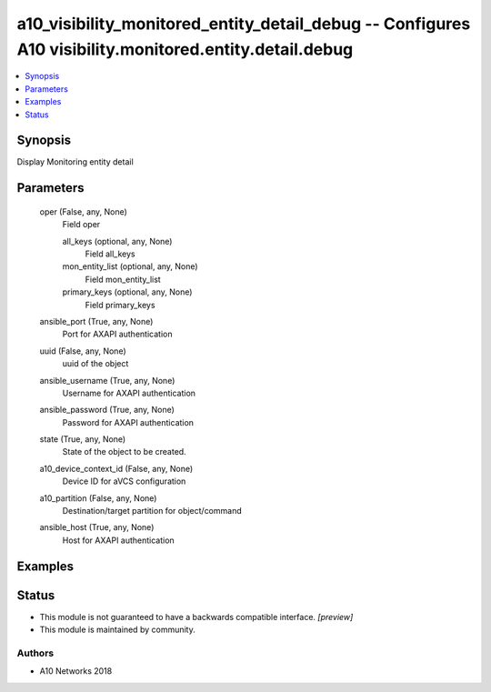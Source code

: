 .. _a10_visibility_monitored_entity_detail_debug_module:


a10_visibility_monitored_entity_detail_debug -- Configures A10 visibility.monitored.entity.detail.debug
=======================================================================================================

.. contents::
   :local:
   :depth: 1


Synopsis
--------

Display Monitoring entity detail






Parameters
----------

  oper (False, any, None)
    Field oper


    all_keys (optional, any, None)
      Field all_keys


    mon_entity_list (optional, any, None)
      Field mon_entity_list


    primary_keys (optional, any, None)
      Field primary_keys



  ansible_port (True, any, None)
    Port for AXAPI authentication


  uuid (False, any, None)
    uuid of the object


  ansible_username (True, any, None)
    Username for AXAPI authentication


  ansible_password (True, any, None)
    Password for AXAPI authentication


  state (True, any, None)
    State of the object to be created.


  a10_device_context_id (False, any, None)
    Device ID for aVCS configuration


  a10_partition (False, any, None)
    Destination/target partition for object/command


  ansible_host (True, any, None)
    Host for AXAPI authentication









Examples
--------

.. code-block:: yaml+jinja

    





Status
------




- This module is not guaranteed to have a backwards compatible interface. *[preview]*


- This module is maintained by community.



Authors
~~~~~~~

- A10 Networks 2018


